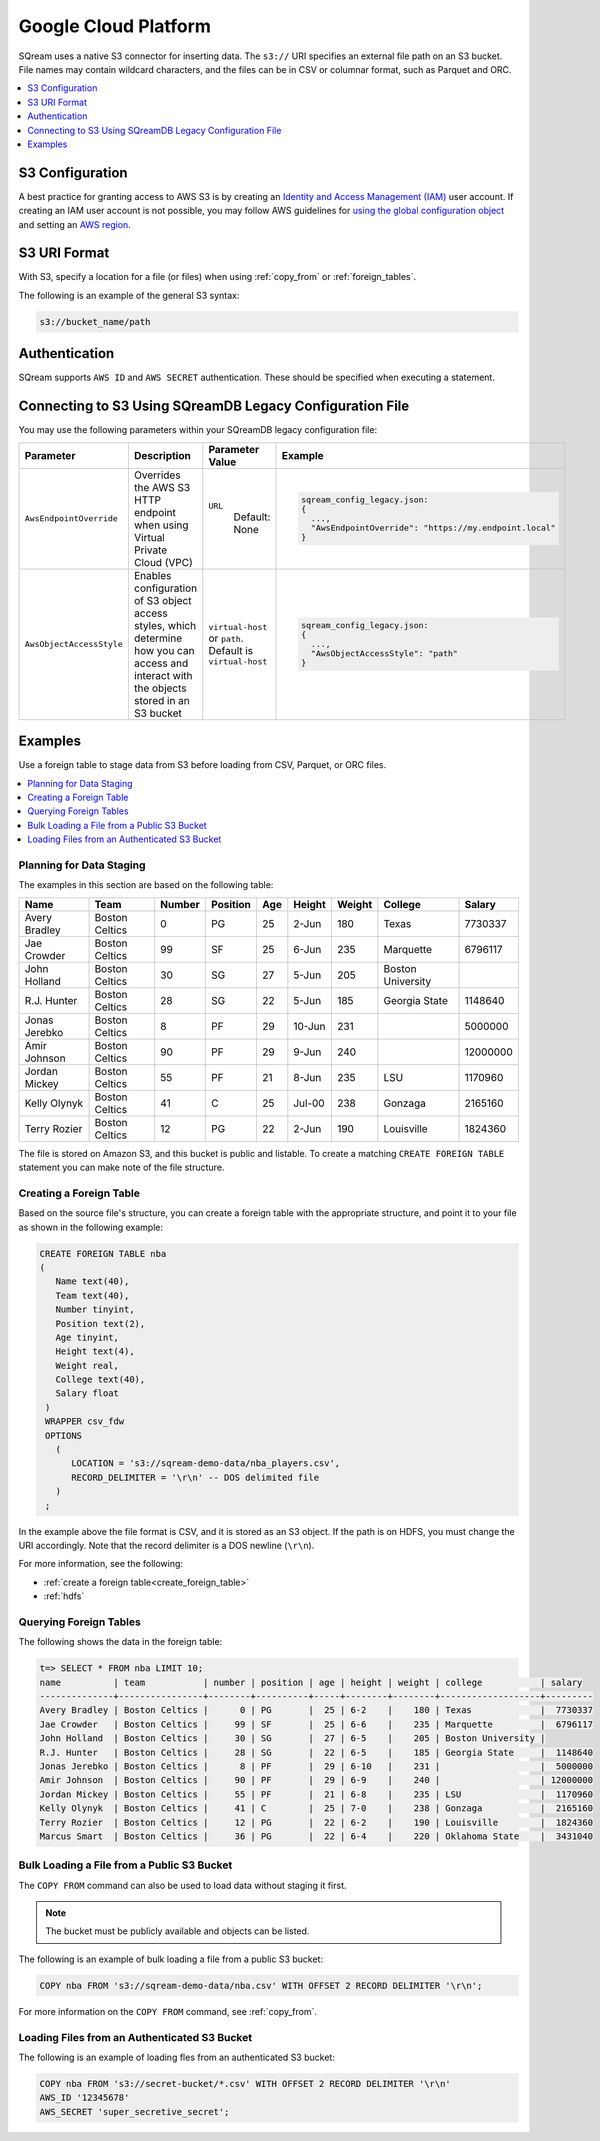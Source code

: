 .. _gcp:

***********************
Google Cloud Platform
***********************

SQream uses a native S3 connector for inserting data. The ``s3://`` URI specifies an external file path on an S3 bucket. File names may contain wildcard characters, and the files can be in CSV or columnar format, such as Parquet and ORC.

.. contents::
   :local:
   :depth: 1
   
S3 Configuration
================

A best practice for granting access to AWS S3 is by creating an `Identity and Access Management (IAM) <https://docs.aws.amazon.com/IAM/latest/UserGuide/getting-started.html>`_ user account. If creating an IAM user account is not possible, you may follow AWS guidelines for `using the global configuration object <https://docs.aws.amazon.com/sdk-for-javascript/v2/developer-guide/global-config-object.html>`_ and setting an `AWS region <https://docs.aws.amazon.com/sdk-for-javascript/v2/developer-guide/setting-region.html>`_.


S3 URI Format
=============
With S3, specify a location for a file (or files) when using :ref:`copy_from` or :ref:`foreign_tables`.

The following is an example of the general S3 syntax:

.. code-block:: console
 
   s3://bucket_name/path


Authentication
==============
SQream supports ``AWS ID`` and ``AWS SECRET`` authentication. These should be specified when executing a statement.


Connecting to S3 Using SQreamDB Legacy Configuration File
=========================================================


You may use the following parameters within your SQreamDB legacy configuration file:

.. list-table:: 
   :widths: auto
   :header-rows: 1
   
   * - Parameter
     - Description
     - Parameter Value
     - Example
   * - ``AwsEndpointOverride``
     - Overrides the AWS S3 HTTP endpoint when using Virtual Private Cloud (VPC)
     - ``URL``
	   Default: None
     - .. code-block::
	 
			sqream_config_legacy.json:
			{
			  ...,	
			  "AwsEndpointOverride": "https://my.endpoint.local"
			}		   
   * - ``AwsObjectAccessStyle``
     - Enables configuration of S3 object access styles, which determine how you can access and interact with the objects stored in an S3 bucket
     - ``virtual-host`` or ``path``. Default is ``virtual-host``
     - .. code-block::
	 
			sqream_config_legacy.json:
			{
			  ...,
			  "AwsObjectAccessStyle": "path"
			}

Examples
========

Use a foreign table to stage data from S3 before loading from CSV, Parquet, or ORC files.

.. contents::
   :local:
   :depth: 1
   
Planning for Data Staging
-------------------------
The examples in this section are based on the following table:

+---------------+----------------+--------+----------+-----+--------+--------+-------------------+-----------+
| Name          | Team           | Number | Position | Age | Height | Weight | College           | Salary    |
+===============+================+========+==========+=====+========+========+===================+===========+
| Avery Bradley | Boston Celtics | 0      | PG       | 25  | 2-Jun  | 180    | Texas             | 7730337   |
+---------------+----------------+--------+----------+-----+--------+--------+-------------------+-----------+
| Jae Crowder   | Boston Celtics | 99     | SF       | 25  | 6-Jun  | 235    | Marquette         | 6796117   |
+---------------+----------------+--------+----------+-----+--------+--------+-------------------+-----------+
| John Holland  | Boston Celtics | 30     | SG       | 27  | 5-Jun  | 205    | Boston University |           |
+---------------+----------------+--------+----------+-----+--------+--------+-------------------+-----------+
| R.J. Hunter   | Boston Celtics | 28     | SG       | 22  | 5-Jun  | 185    | Georgia State     | 1148640   |
+---------------+----------------+--------+----------+-----+--------+--------+-------------------+-----------+
| Jonas Jerebko | Boston Celtics | 8      | PF       | 29  | 10-Jun | 231    |                   | 5000000   |
+---------------+----------------+--------+----------+-----+--------+--------+-------------------+-----------+
| Amir Johnson  | Boston Celtics | 90     | PF       | 29  | 9-Jun  | 240    |                   | 12000000  |
+---------------+----------------+--------+----------+-----+--------+--------+-------------------+-----------+
| Jordan Mickey | Boston Celtics | 55     | PF       | 21  | 8-Jun  | 235    | LSU               | 1170960   |
+---------------+----------------+--------+----------+-----+--------+--------+-------------------+-----------+
| Kelly Olynyk  | Boston Celtics | 41     | C        | 25  | Jul-00 | 238    | Gonzaga           | 2165160   |
+---------------+----------------+--------+----------+-----+--------+--------+-------------------+-----------+
| Terry Rozier  | Boston Celtics | 12     | PG       | 22  | 2-Jun  | 190    | Louisville        | 1824360   |
+---------------+----------------+--------+----------+-----+--------+--------+-------------------+-----------+


The file is stored on Amazon S3, and this bucket is public and listable. To create a matching ``CREATE FOREIGN TABLE`` statement you can make note of the file structure.

Creating a Foreign Table
------------------------
Based on the source file's structure, you can create a foreign table with the appropriate structure, and point it to your file as shown in the following example:

.. code-block:: postgres
   
   CREATE FOREIGN TABLE nba
   (
      Name text(40),
      Team text(40),
      Number tinyint,
      Position text(2),
      Age tinyint,
      Height text(4),
      Weight real,
      College text(40),
      Salary float
    )
    WRAPPER csv_fdw
    OPTIONS
      (
         LOCATION = 's3://sqream-demo-data/nba_players.csv',
         RECORD_DELIMITER = '\r\n' -- DOS delimited file
      )
    ;

In the example above the file format is CSV, and it is stored as an S3 object. If the path is on HDFS, you must change the URI accordingly. Note that the record delimiter is a DOS newline (``\r\n``).

For more information, see the following:

* :ref:`create a foreign table<create_foreign_table>`
* :ref:`hdfs`

Querying Foreign Tables
-----------------------
The following shows the data in the foreign table:

.. code-block:: psql
   
   t=> SELECT * FROM nba LIMIT 10;
   name          | team           | number | position | age | height | weight | college           | salary  
   --------------+----------------+--------+----------+-----+--------+--------+-------------------+---------
   Avery Bradley | Boston Celtics |      0 | PG       |  25 | 6-2    |    180 | Texas             |  7730337
   Jae Crowder   | Boston Celtics |     99 | SF       |  25 | 6-6    |    235 | Marquette         |  6796117
   John Holland  | Boston Celtics |     30 | SG       |  27 | 6-5    |    205 | Boston University |         
   R.J. Hunter   | Boston Celtics |     28 | SG       |  22 | 6-5    |    185 | Georgia State     |  1148640
   Jonas Jerebko | Boston Celtics |      8 | PF       |  29 | 6-10   |    231 |                   |  5000000
   Amir Johnson  | Boston Celtics |     90 | PF       |  29 | 6-9    |    240 |                   | 12000000
   Jordan Mickey | Boston Celtics |     55 | PF       |  21 | 6-8    |    235 | LSU               |  1170960
   Kelly Olynyk  | Boston Celtics |     41 | C        |  25 | 7-0    |    238 | Gonzaga           |  2165160
   Terry Rozier  | Boston Celtics |     12 | PG       |  22 | 6-2    |    190 | Louisville        |  1824360
   Marcus Smart  | Boston Celtics |     36 | PG       |  22 | 6-4    |    220 | Oklahoma State    |  3431040
   
Bulk Loading a File from a Public S3 Bucket
-------------------------------------------
The ``COPY FROM`` command can also be used to load data without staging it first.

.. note:: The bucket must be publicly available and objects can be listed.

The following is an example of bulk loading a file from a public S3 bucket:

.. code-block:: postgres

   COPY nba FROM 's3://sqream-demo-data/nba.csv' WITH OFFSET 2 RECORD DELIMITER '\r\n';
   
For more information on the ``COPY FROM`` command, see :ref:`copy_from`.

Loading Files from an Authenticated S3 Bucket
---------------------------------------------------
The following is an example of loading fles from an authenticated S3 bucket:

.. code-block:: postgres

   COPY nba FROM 's3://secret-bucket/*.csv' WITH OFFSET 2 RECORD DELIMITER '\r\n' 
   AWS_ID '12345678'
   AWS_SECRET 'super_secretive_secret';